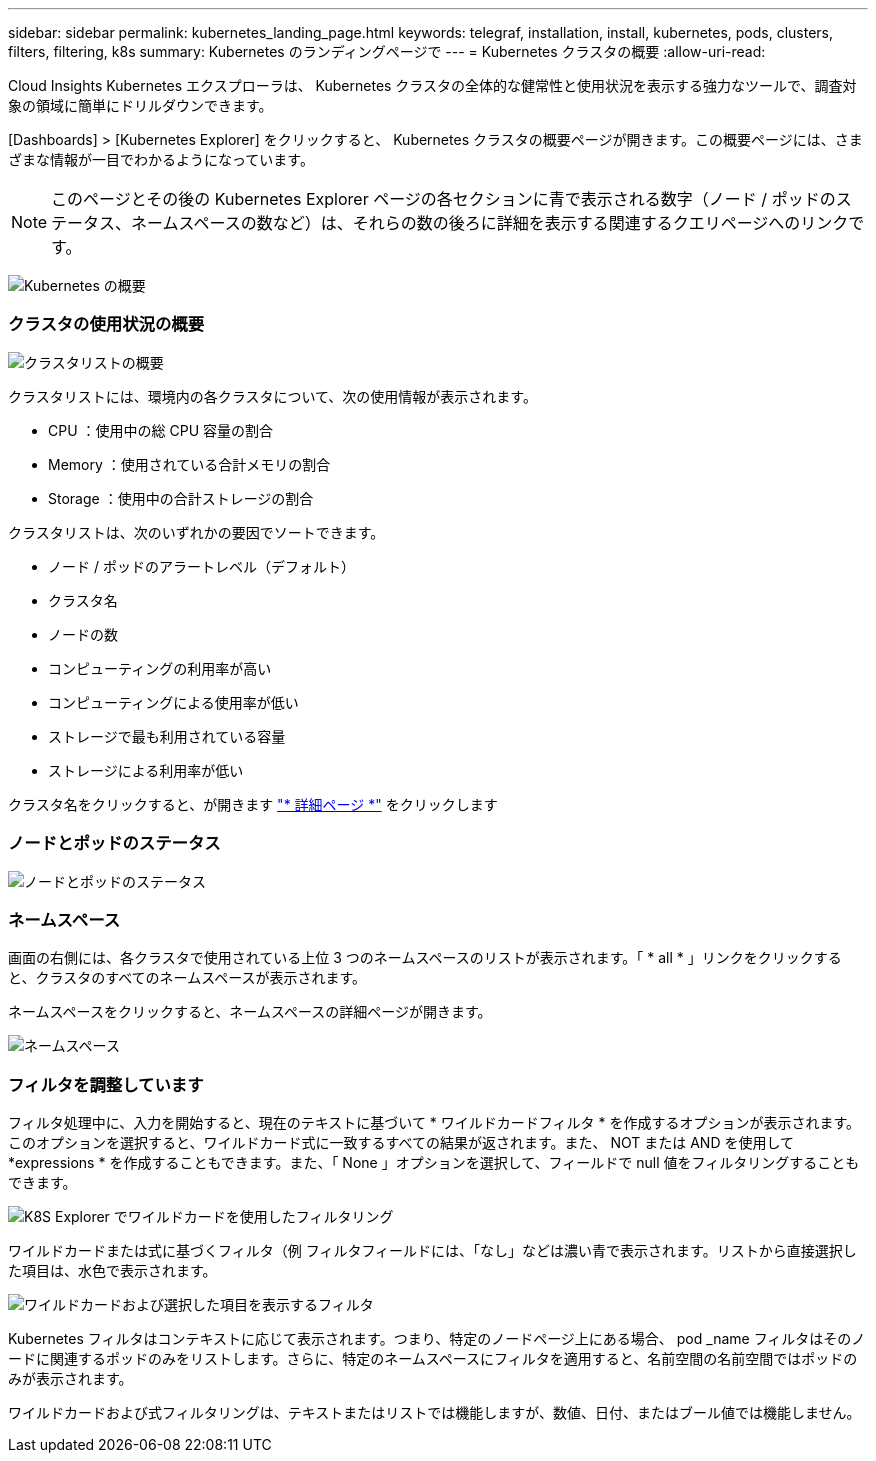 ---
sidebar: sidebar 
permalink: kubernetes_landing_page.html 
keywords: telegraf, installation, install, kubernetes, pods, clusters, filters, filtering, k8s 
summary: Kubernetes のランディングページで 
---
= Kubernetes クラスタの概要
:allow-uri-read: 


[role="lead"]
Cloud Insights Kubernetes エクスプローラは、 Kubernetes クラスタの全体的な健常性と使用状況を表示する強力なツールで、調査対象の領域に簡単にドリルダウンできます。

[Dashboards] > [Kubernetes Explorer] をクリックすると、 Kubernetes クラスタの概要ページが開きます。この概要ページには、さまざまな情報が一目でわかるようになっています。


NOTE: このページとその後の Kubernetes Explorer ページの各セクションに青で表示される数字（ノード / ポッドのステータス、ネームスペースの数など）は、それらの数の後ろに詳細を表示する関連するクエリページへのリンクです。

image:Kubernetes_Cluster_Overview_Page.png["Kubernetes の概要"]



=== クラスタの使用状況の概要

image:Kubernetes_Cluster_List.png["クラスタリストの概要"]

クラスタリストには、環境内の各クラスタについて、次の使用情報が表示されます。

* CPU ：使用中の総 CPU 容量の割合
* Memory ：使用されている合計メモリの割合
* Storage ：使用中の合計ストレージの割合


クラスタリストは、次のいずれかの要因でソートできます。

* ノード / ポッドのアラートレベル（デフォルト）
* クラスタ名
* ノードの数
* コンピューティングの利用率が高い
* コンピューティングによる使用率が低い
* ストレージで最も利用されている容量
* ストレージによる利用率が低い


クラスタ名をクリックすると、が開きます link:kubernetes_cluster_detail.html["* 詳細ページ *"] をクリックします



=== ノードとポッドのステータス

image:Kubernetes_Node_Pod_Status.png["ノードとポッドのステータス"]



=== ネームスペース

画面の右側には、各クラスタで使用されている上位 3 つのネームスペースのリストが表示されます。「 * all * 」リンクをクリックすると、クラスタのすべてのネームスペースが表示されます。

ネームスペースをクリックすると、ネームスペースの詳細ページが開きます。

image:Kubernetes_Namespaces.png["ネームスペース"]



=== フィルタを調整しています

フィルタ処理中に、入力を開始すると、現在のテキストに基づいて * ワイルドカードフィルタ * を作成するオプションが表示されます。このオプションを選択すると、ワイルドカード式に一致するすべての結果が返されます。また、 NOT または AND を使用して *expressions * を作成することもできます。また、「 None 」オプションを選択して、フィールドで null 値をフィルタリングすることもできます。

image:Filter_Kubernetes_Explorer.png["K8S Explorer でワイルドカードを使用したフィルタリング"]

ワイルドカードまたは式に基づくフィルタ（例 フィルタフィールドには、「なし」などは濃い青で表示されます。リストから直接選択した項目は、水色で表示されます。

image:Filter_Kubernetes_Explorer_2.png["ワイルドカードおよび選択した項目を表示するフィルタ"]

Kubernetes フィルタはコンテキストに応じて表示されます。つまり、特定のノードページ上にある場合、 pod _name フィルタはそのノードに関連するポッドのみをリストします。さらに、特定のネームスペースにフィルタを適用すると、名前空間の名前空間ではポッドのみが表示されます。

ワイルドカードおよび式フィルタリングは、テキストまたはリストでは機能しますが、数値、日付、またはブール値では機能しません。

